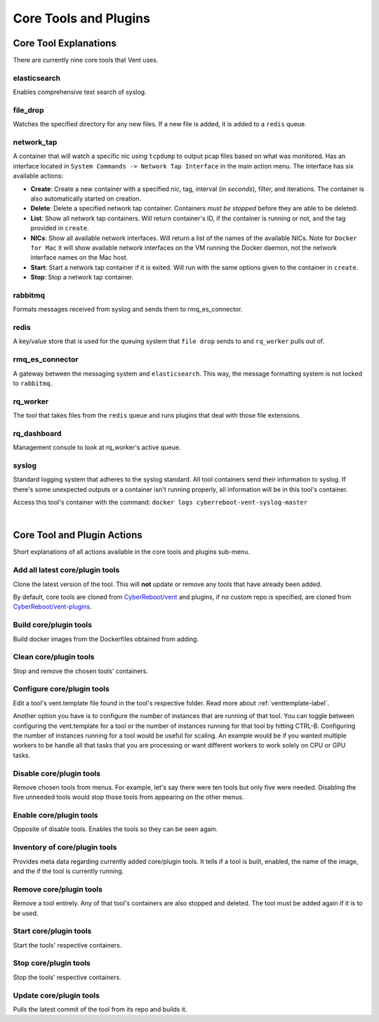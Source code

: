 Core Tools and Plugins
######################

Core Tool Explanations
**************************
There are currently nine core tools that Vent uses.

elasticsearch
=============
Enables comprehensive text search of syslog.

file_drop
=========
Watches the specified directory for any new files. If a new file is added, it is
added to a ``redis`` queue.

.. _networktap-label:

network_tap
===========
A container that will watch a specific nic using ``tcpdump`` to output pcap
files based on what was monitored. Has an interface located in ``System
Commands -> Network Tap Interface`` in the main action menu.
The interface has six available actions:

- **Create**: Create a new container with a specified nic, tag, interval (in *seconds*),
  filter, and iterations. The container is also automatically started on
  creation.
- **Delete**: Delete a specified network tap container. Containers *must be stopped* before they
  are able to be deleted.
- **List**: Show all network tap containers. Will return container's ID, if the container is
  running or not, and the tag provided in ``create``.
- **NICs**: Show all available network interfaces. Will return a list of the
  names of the available NICs.  Note for ``Docker for Mac`` it will show
  available network interfaces on the VM running the Docker daemon, not the
  network interface names on the Mac host.
- **Start**: Start a network tap container if it is exited. Will run with the same
  options given to the container in ``create``.
- **Stop**: Stop a network tap container.

rabbitmq
========
Formats messages received from syslog and sends them to rmq_es_connector.

redis
=====
A key/value store that is used for the queuing system that ``file drop`` sends to
and ``rq_worker`` pulls out of.

rmq_es_connector
================
A gateway between the messaging system and ``elasticsearch``. This way, the message
formatting system is not locked to ``rabbitmq``.

rq_worker
=========
The tool that takes files from the ``redis`` queue and runs plugins that deal with
those file extensions.

rq_dashboard
============
Management console to look at rq_worker's active queue.

syslog
======
Standard logging system that adheres to the syslog standard. All tool containers send
their information to syslog. If there's some unexpected outputs or a container
isn't running properly, all information will be in this tool's container.

Access this tool's container with the command:
``docker logs cyberreboot-vent-syslog-master``

|

Core Tool and Plugin Actions
****************************

Short explanations of all actions available in the core tools and plugins sub-menu.

Add all latest core/plugin tools
================================
Clone the latest version of the tool. This will **not** update or
remove any tools that have already been added.

By default, core tools are cloned from `CyberReboot/vent`_ and plugins, if no
custom repo is specified, are cloned from `CyberReboot/vent-plugins`_.

.. _CyberReboot/vent: https://github.com/CyberReboot/vent/
.. _CyberReboot/vent-plugins: https://github.com/CyberReboot/vent-plugins/

Build core/plugin tools
=======================
Build docker images from the Dockerfiles obtained from adding.

Clean core/plugin tools
=======================
Stop and remove the chosen tools' containers.

Configure core/plugin tools
===========================
Edit a tool's vent.template file found in the tool's respective folder.
Read more about :ref:`venttemplate-label`.

Another option you have is to configure the number of instances that are
running of that tool. You can toggle between configuring the vent.template
for a tool or the number of instances running for that tool by hitting
CTRL-B. Configuring the number of instances running for a tool would be
useful for scaling. An example would be if you wanted multiple workers
to be handle all that tasks that you are processing or want different
workers to work solely on CPU or GPU tasks.

Disable core/plugin tools
=========================
Remove chosen tools from menus. For example, let's say there were ten tools but only
five were needed. Disabling the five unneeded tools would stop those tools from
appearing on the other menus.

Enable core/plugin tools
========================
Opposite of disable tools. Enables the tools so they can be seen again.

Inventory of core/plugin tools
==============================
Provides meta data regarding currently added core/plugin tools. It tells if a tool is built,
enabled, the name of the image, and the if the tool is currently running.

Remove core/plugin tools
========================
Remove a tool entirely. Any of that tool's containers are also stopped and
deleted. The tool must be added again if it is to be used.

Start core/plugin tools
=======================
Start the tools' respective containers.

Stop core/plugin tools
======================
Stop the tools' respective containers.

Update core/plugin tools
========================
Pulls the latest commit of the tool from its repo and builds it.
